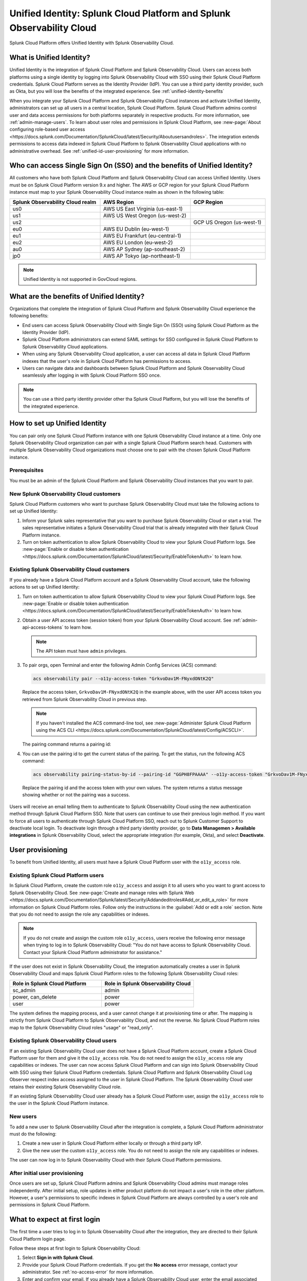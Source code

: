 .. _unified-id-unified-identity:

******************************************************************************************
Unified Identity: Splunk Cloud Platform and Splunk Observability Cloud
******************************************************************************************

.. meta::
   :description: This page describes Unified Identity between Splunk Cloud Platform and Splunk Observability Cloud, including how to set it up.

Splunk Cloud Platform offers Unified Identity with Splunk Observability Cloud.


What is Unified Identity?
==========================================================================================

Unified Identity is the integration of Splunk Cloud Platform and Splunk Observability Cloud. Users can access both platforms using a single identity by logging into Splunk Observability Cloud with SSO using their Splunk Cloud Platform credentials. Splunk Cloud Platform serves as the Identity Provider (IdP). You can use a third party identity provider, such as Okta, but you will lose the benefits of the integrated experience. See :ref:`unified-identity-benefits`

When you integrate your Splunk Cloud Platform and Splunk Observability Cloud instances and activate Unified Identity, administrators can set up all users in a central location, Splunk Cloud Platform. Splunk Cloud Platform admins control user and data access permissions for both platforms separately in respective products. For more information, see :ref:`admin-manage-users`. To learn about user roles and permissions in Splunk Cloud Platform, see :new-page:`About configuring role-based user access <https://docs.splunk.com/Documentation/SplunkCloud/latest/Security/Aboutusersandroles>`. The integration extends permissions to access data indexed in Splunk Cloud Platform to Splunk Observability Cloud applications with no administrative overhead. See :ref:`unified-id-user-provisioning` for more information.


Who can access Single Sign On (SSO) and the benefits of Unified Identity?
==========================================================================================
 
All customers who have both Splunk Cloud Platform and Splunk Observability Cloud can access Unified Identity. Users must be on Splunk Cloud Platform version 9.x and higher. The AWS or GCP region for your Splunk Cloud Platform instance must map to your Splunk Observability Cloud instance realm as shown in the following table:

.. list-table::
   :header-rows: 1
   :width: 100%

   * - :strong:`Splunk Observability Cloud realm`
     - :strong:`AWS Region`
     - :strong:`GCP Region`
   * - us0
     - AWS US East Virginia (us-east-1)
     - 
   * - us1
     - AWS US West Oregon (us-west-2)
     - 
   * - us2
     - 
     - GCP US Oregon (us-west-1)
   * - eu0
     - AWS EU Dublin (eu-west-1)
     -
   * - eu1
     - AWS EU Frankfurt (eu-central-1)
     -
   * - eu2
     - AWS EU London (eu-west-2)
     -
   * - au0
     - AWS AP Sydney (ap-southeast-2)
     - 
   * - jp0
     - AWS AP Tokyo (ap-northeast-1)
     - 

.. note:: Unified Identity is not supported in GovCloud regions.


.. _unified-identity-benefits:

What are the benefits of Unified Identity?
==========================================================================================

Organizations that complete the integration of Splunk Cloud Platform and Splunk Observability Cloud experience the following benefits:

* End users can access Splunk Observability Cloud with Single Sign On (SSO) using Splunk Cloud Platform as the Identity Provider (IdP).

* Splunk Cloud Platform administrators can extend SAML settings for SSO configured in Splunk Cloud Platform to Splunk Observability Cloud applications.

* When using any Splunk Observability Cloud application, a user can access all data in Splunk Cloud Platform indexes that the user's role in Splunk Cloud Platform has permissions to access.

* Users can navigate data and dashboards between Splunk Cloud Platform and Splunk Observability Cloud seamlessly after logging in with Splunk Cloud Platform SSO once.

.. note:: You can use a third party identity provider other tha Splunk Cloud Platform, but you will lose the benefits of the integrated experience.


How to set up Unified Identity
==========================================================================================

You can pair only one Splunk Cloud Platform instance with one Splunk Observability Cloud instance at a time. Only one Splunk Observability Cloud organization can pair with a single Splunk Cloud Platform search head. Customers with multiple Splunk Observability Cloud organizations must choose one to pair with the chosen Splunk Cloud Platform instance.


Prerequisites
------------------------------------------------------------------------------------------

You must be an admin of the Splunk Cloud Platform and Splunk Observability Cloud instances that you want to pair.


New Splunk Observability Cloud customers
------------------------------------------------------------------------------------------

Splunk Cloud Platform customers who want to purchase Splunk Observability Cloud must take the following actions to set up Unified Identity:

1. Inform your Splunk sales representative that you want to purchase Splunk Observability Cloud or start a trial. The sales representative initiates a Splunk Observability Cloud trial that is already integrated with their Splunk Cloud Platform instance. 

2. Turn on token authentication to allow Splunk Observability Cloud to view your Splunk Cloud Platform logs. See :new-page:`Enable or disable token authentication <https://docs.splunk.com/Documentation/SplunkCloud/latest/Security/EnableTokenAuth>` to learn how.


Existing Splunk Observability Cloud customers
------------------------------------------------------------------------------------------

If you already have a Splunk Cloud Platform account and a Splunk Observability Cloud account, take the following actions to set up Unified Identity:

1. Turn on token authentication to allow Splunk Observability Cloud to view your Splunk Cloud Platform logs. See :new-page:`Enable or disable token authentication <https://docs.splunk.com/Documentation/SplunkCloud/latest/Security/EnableTokenAuth>` to learn how.

2. Obtain a user API access token (session token) from your Splunk Observability Cloud account. See :ref:`admin-api-access-tokens` to learn how.

   .. note:: The API token must have ``admin`` privileges.

3. To pair orgs, open Terminal and enter the following Admin Config Services (ACS) command:

   .. code-block:: bash
    
           acs observability pair --o11y-access-token "GrkvoDav1M-FNyxdONtK2Q"

   Replace the access token, ``GrkvoDav1M-FNyxdONtK2Q`` in the example above, with the user API access token you retrieved from Splunk Observability Cloud in previous step.

   .. note:: If you haven't installed the ACS command-line tool, see :new-page:`Administer Splunk Cloud Platform using the ACS CLI <https://docs.splunk.com/Documentation/SplunkCloud/latest/Config/ACSCLI>`.

   The pairing command returns a pairing id:

   .. image:: /_images/splunkplatform/pairingID.png
     :width: 90%
     :alt: This screenshot shows the response in Terminal showing the pairing id for the new pairing.

4. You can use the pairing id to get the current status of the pairing. To get the status, run the following ACS command:

  .. code-block:: bash

          acs observability pairing-status-by-id --pairing-id "GGPH8FPAAAA" --o11y-access-token "GrkvoDav1M-FNyxdONtK2Q"

  Replace the pairing id and the access token with your own values. The system returns a status message showing whether or not the pairing was a success. 

   .. image:: /_images/splunkplatform/unifiedID-pairingSuccess.png
     :width: 90%
     :alt: This screenshot shows a success status for the new pairing.


Users will receive an email telling them to authenticate to Splunk Observability Cloud using the new authentication method through Splunk Cloud Platform SSO. Note that users can continue to use their previous login method. If you want to force all users to authenticate through Splunk Cloud Platform SSO, reach out to Splunk Customer Support to deactivate local login. To deactivate login through a third party identity provider, go to :strong:`Data Managemen > Available integrations` in Splunk Observability Cloud, select the appropriate integration (for example, Okta), and select :strong:`Deactivate`. 


.. _unified-id-user-provisioning:

User provisioning
==========================================================================================

To benefit from Unified Identity, all users must have a Splunk Cloud Platform user with the ``o11y_access`` role.


.. _existing-scp-users:

Existing Splunk Cloud Platform users
------------------------------------------------------------------------------------------

In Splunk Cloud Platform, create the custom role ``o11y_access`` and assign it to all users who you want to grant access to Splunk Observability Cloud. See :new-page:`Create and manage roles with Splunk Web <https://docs.splunk.com/Documentation/Splunk/latest/Security/Addandeditroles#Add_or_edit_a_role>` for more information on Splunk Cloud Platform roles. Follow only the instructions in the :guilabel:`Add or edit a role` section. Note that you do not need to assign the role any capabilities or indexes. 

.. note:: If you do not create and assign the custom role ``o11y_access``, users receive the following error message when trying to log in to Splunk Observability Cloud: "You do not have access to Splunk Observability Cloud. Contact your Splunk Cloud Platform administrator for assistance."

If the user does not exist in Splunk Observability Cloud, the integration automatically creates a user in Splunk Observability Cloud and maps Splunk Cloud Platform roles to the following Splunk Observability Cloud roles:

.. list-table::
   :header-rows: 1
   :widths: 50 50

   * - :strong:`Role in Splunk Cloud Platform`
     - :strong:`Role in Splunk Observability Cloud`

   * - sc_admin
     - admin

   * - power, can_delete
     - power

   * - user
     - power


The system defines the mapping process, and a user cannot change it at provisioning time or after. The mapping is strictly from Splunk Cloud Platform to Splunk Observability Cloud, and not the reverse. No Splunk Cloud Platform roles map to the Splunk Observability Cloud roles "usage" or "read_only".


Existing Splunk Observability Cloud users
------------------------------------------------------------------------------------------

If an existing Splunk Observability Cloud user does not have a Splunk Cloud Platform account, create a Splunk Cloud Platform user for them and give it the ``o11y_access`` role. You do not need to assign the ``o11y_access`` role any capabilities or indexes. The user can now access Splunk Cloud Platform and can sign into Splunk Observability Cloud with SSO using their Splunk Cloud Platform credentials. Splunk Cloud Platform and Splunk Observability Cloud Log Observer respect index access assigned to the user in Splunk Cloud Platform. The Splunk Observability Cloud user retains their existing Splunk Observability Cloud role. 

If an existing Splunk Observability Cloud user already has a Splunk Cloud Platform user, assign the ``o11y_access`` role to the user in the Splunk Cloud Platform instance.


New users
------------------------------------------------------------------------------------------

To add a new user to Splunk Observability Cloud after the integration is complete, a Splunk Cloud Platform administrator must do the following:

1. Create a new user in Splunk Cloud Platform either locally or through a third party IdP. 

2. Give the new user the custom ``o11y_access`` role. 
   You do not need to assign the role any capabilities or indexes. 

The user can now log in to Splunk Observability Cloud with their Splunk Cloud Platform permissions.


After initial user provisioning
-------------------------------------------------------------------------------------------

Once users are set up, Splunk Cloud Platform admins and Splunk Observability Cloud admins must manage roles independently. After initial setup, role updates in either product platform do not impact a user's role in the other platform. However, a user's permissions to specific indexes in Splunk Cloud Platform are always controlled by a user's role and permissions in Splunk Cloud Platform.


What to expect at first login
==========================================================================================

The first time a user tries to log in to Splunk Observability Cloud after the integration, they are directed to their Splunk Cloud Platform login page. 

Follow these steps at first login to Splunk Observability Cloud:

1. Select :strong:`Sign in with Splunk Cloud`.

2. Provide your Splunk Cloud Platform credentials. If you get the :strong:`No access` error message, contact your administrator. See :ref:`no-access-error` for more information.

3. Enter and confirm your email. If you already have a Splunk Observability Cloud user, enter the email associated with it to link it to your Splunk Cloud Platform user. If you enter an email address that does not exist in Splunk Observability Cloud, the system creates a new Splunk Observability Cloud user and assigns it a role based on the role mapping table in the :ref:`existing-scp-users` section.

4. You then receive an e-mail to verify your identity. Verify your identity in the e-mail to be authenticated in Splunk Observability Cloud. After authentication, the Splunk Observability Cloud user can only see logs data in Log Observer that their Splunk Cloud Platform user has permissions to see. 

After the first login, you do not need to provide your Splunk Cloud Platform credentials again. On subsequent logins, if you are already logged in to Splunk Cloud Platform, select :strong:`Sign in with Splunk Cloud` and you are automatically signed in to Splunk Observability Cloud.


.. _no-access-error:

No access error
------------------------------------------------------------------------------------------

Contact your Splunk Cloud Platform administrator if you receive the following :strong:`No access` error message:

.. image:: /_images/splunkplatform/no-access-error.png
     :width: 50%
     :alt: This screenshot shows the no access error.

Users receive this error message if their Splunk Cloud Platform administrator did not give them the custom role ``o11y_access``. The ``o11y_access`` role is required to access Splunk Observability Cloud.


Working in Splunk Observability Cloud after the integration
==========================================================================================

In addition to logging in with SSO, users and admins experience other differences after the integration is complete.


Point-and-click log analysis
------------------------------------------------------------------------------------------

One important advantage of the integration is that users can now query their Splunk Cloud Platform logs in Log Observer's no-code UI. Users can create advanced queries without knowing SPL with Log Observer's filters and aggregations. See :ref:`logs-queries` for more information.


Related Content
------------------------------------------------------------------------------------------

Another significant benefit of the integration is that you can access any data related to your Splunk Cloud Platform logs that resides in other Splunk Observability Cloud applications, such as Infrastructure Monitoring, APM, RUM, and Synthetics. While exploring your data in any of the Splunk Observability Cloud applications, the Related Content bar always populates with links to other Splunk Observability Cloud applications that have related data. Access related metrics, traces, or infrastructure components when you observe your Splunk Cloud Platform logs in Splunk Observability Cloud.


Unified user session
------------------------------------------------------------------------------------------

You can navigate seamlessly back and forth between Splunk Cloud Platform and any Splunk Observability Cloud application (Infrastructure Monitoring, APM, Log Observer, RUM, and Synthetics) to see all data that your Splunk Cloud Platform role has permissions to see. Users need to log in only once to gain access to Splunk Cloud Platform and Splunk Observability Cloud. You don't need additional login to move from one platform to the other when exploring data.


Splunk Cloud Platform maintenance windows
------------------------------------------------------------------------------------------

During a Splunk Cloud Platform maintenance window, users cannot log in to Splunk Observability Cloud with Splunk Cloud Platform for SSO. Login can be impacted from 2 to 5 minutes during Splunk Cloud Platform maintenance windows. Users can log into Splunk Observability Cloud again as soon as the maintenance window is completed. 

During a maintenance window, Splunk Cloud Platform displays a banner indicating the start and end time of the window. If a user is already logged in to Splunk Observability Cloud at the start of a maintenance window, the user is not impacted directly. However, access to Splunk Cloud Platform logs in Log Observer Connect are unavailable during the maintenance window. You can continue working in Splunk Observability Cloud. 

Typically, there are two planned maintenance windows per month for a Splunk Cloud Platform instance. Customers can determine the scheduling of maintenance windows and usually set them up to occur during the customer's downtime. Talk to your Splunk Cloud Platform administrator about the planned maintenance windows.


Changing identity providers
------------------------------------------------------------------------------------------

If you no longer want to use Splunk Cloud Platform as your identity provider for SSO when signing in to Splunk Observability Cloud, set up a third party IdP for Splunk Observability Cloud login before you deactivate your Splunk Cloud Platform instance. Deactivating Splunk Cloud Platform only after setting up a new third party IdP ensures that your Splunk Observability Cloud users do not lose access.
